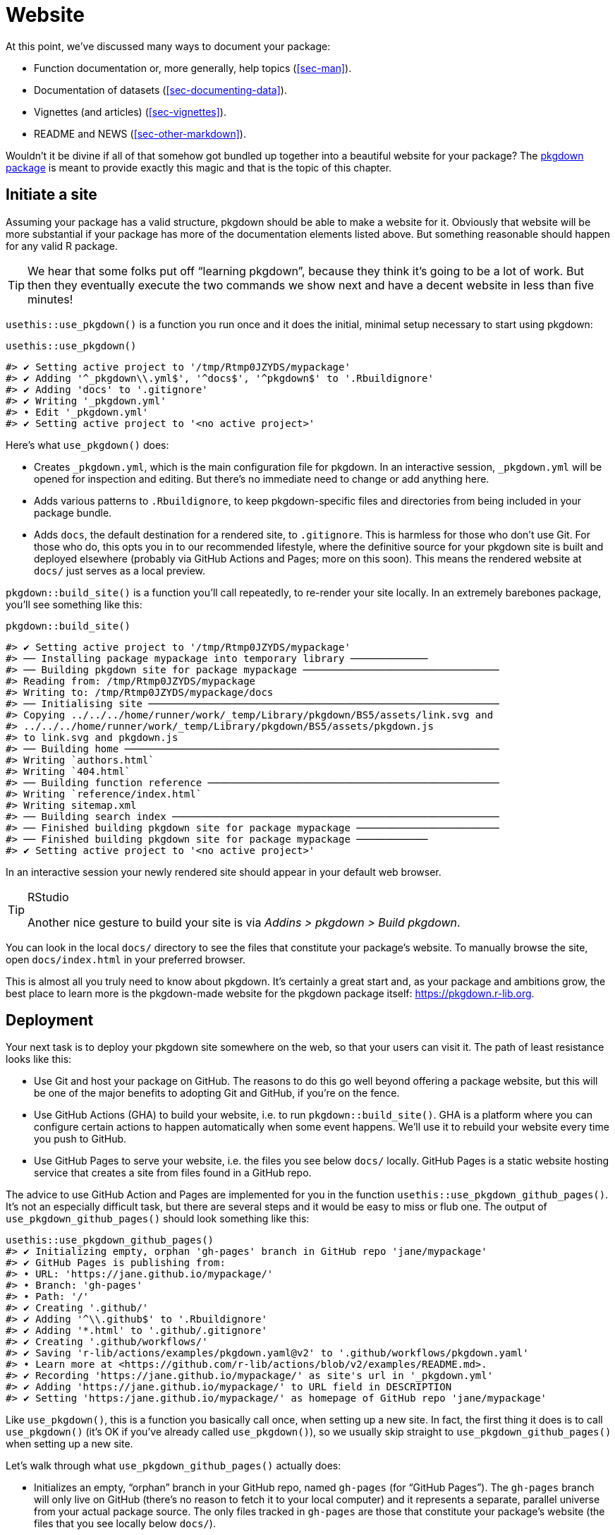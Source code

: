 [[sec-website]]
= Website
:description: Learn how to create a package, the fundamental unit of shareable, reusable, and reproducible R code.

At this point, we’ve discussed many ways to document your package:

* Function documentation or, more generally, help topics (<<sec-man>>).
* Documentation of datasets (<<sec-documenting-data>>).
* Vignettes (and articles) (<<sec-vignettes>>).
* README and NEWS (<<sec-other-markdown>>).

Wouldn’t it be divine if all of that somehow got bundled up together into a beautiful website for your package? The https://pkgdown.r-lib.org[pkgdown package] is meant to provide exactly this magic and that is the topic of this chapter.

== Initiate a site

Assuming your package has a valid structure, pkgdown should be able to make a website for it. Obviously that website will be more substantial if your package has more of the documentation elements listed above. But something reasonable should happen for any valid R package.

[TIP]
====
We hear that some folks put off "`learning pkgdown`", because they think it’s going to be a lot of work. But then they eventually execute the two commands we show next and have a decent website in less than five minutes!
====

`+usethis::use_pkgdown()+` is a function you run once and it does the initial, minimal setup necessary to start using pkgdown:

[source,r,cell-code]
----
usethis::use_pkgdown()
----

....
#> ✔ Setting active project to '/tmp/Rtmp0JZYDS/mypackage'
#> ✔ Adding '^_pkgdown\\.yml$', '^docs$', '^pkgdown$' to '.Rbuildignore'
#> ✔ Adding 'docs' to '.gitignore'
#> ✔ Writing '_pkgdown.yml'
#> • Edit '_pkgdown.yml'
#> ✔ Setting active project to '<no active project>'
....

Here’s what `+use_pkgdown()+` does:

* Creates `+_pkgdown.yml+`, which is the main configuration file for pkgdown. In an interactive session, `+_pkgdown.yml+` will be opened for inspection and editing. But there’s no immediate need to change or add anything here.
* Adds various patterns to `+.Rbuildignore+`, to keep pkgdown-specific files and directories from being included in your package bundle.
* Adds `+docs+`, the default destination for a rendered site, to `+.gitignore+`. This is harmless for those who don’t use Git. For those who do, this opts you in to our recommended lifestyle, where the definitive source for your pkgdown site is built and deployed elsewhere (probably via GitHub Actions and Pages; more on this soon). This means the rendered website at `+docs/+` just serves as a local preview.

`+pkgdown::build_site()+` is a function you’ll call repeatedly, to re-render your site locally. In an extremely barebones package, you’ll see something like this:

[source,r,cell-code]
----
pkgdown::build_site()
----

....
#> ✔ Setting active project to '/tmp/Rtmp0JZYDS/mypackage'
#> ── Installing package mypackage into temporary library ─────────────
#> ── Building pkgdown site for package mypackage ─────────────────────────────────
#> Reading from: /tmp/Rtmp0JZYDS/mypackage
#> Writing to: /tmp/Rtmp0JZYDS/mypackage/docs
#> ── Initialising site ───────────────────────────────────────────────────────────
#> Copying ../../../home/runner/work/_temp/Library/pkgdown/BS5/assets/link.svg and
#> ../../../home/runner/work/_temp/Library/pkgdown/BS5/assets/pkgdown.js
#> to link.svg and pkgdown.js
#> ── Building home ───────────────────────────────────────────────────────────────
#> Writing `authors.html`
#> Writing `404.html`
#> ── Building function reference ─────────────────────────────────────────────────
#> Writing `reference/index.html`
#> Writing sitemap.xml
#> ── Building search index ───────────────────────────────────────────────────────
#> ── Finished building pkgdown site for package mypackage ────────────────────────
#> ── Finished building pkgdown site for package mypackage ────────────
#> ✔ Setting active project to '<no active project>'
....

In an interactive session your newly rendered site should appear in your default web browser.

[TIP]
.RStudio
====
Another nice gesture to build your site is via _Addins > pkgdown > Build pkgdown_.
====

You can look in the local `+docs/+` directory to see the files that constitute your package’s website. To manually browse the site, open `+docs/index.html+` in your preferred browser.

This is almost all you truly need to know about pkgdown. It’s certainly a great start and, as your package and ambitions grow, the best place to learn more is the pkgdown-made website for the pkgdown package itself: https://pkgdown.r-lib.org.

[[sec-website-deployment]]
== Deployment

Your next task is to deploy your pkgdown site somewhere on the web, so that your users can visit it. The path of least resistance looks like this:

* Use Git and host your package on GitHub. The reasons to do this go well beyond offering a package website, but this will be one of the major benefits to adopting Git and GitHub, if you’re on the fence.
* Use GitHub Actions (GHA) to build your website, i.e. to run `+pkgdown::build_site()+`. GHA is a platform where you can configure certain actions to happen automatically when some event happens. We’ll use it to rebuild your website every time you push to GitHub.
* Use GitHub Pages to serve your website, i.e. the files you see below `+docs/+` locally. GitHub Pages is a static website hosting service that creates a site from files found in a GitHub repo.

The advice to use GitHub Action and Pages are implemented for you in the function `+usethis::use_pkgdown_github_pages()+`. It’s not an especially difficult task, but there are several steps and it would be easy to miss or flub one. The output of `+use_pkgdown_github_pages()+` should look something like this:

[source,r,cell-code]
----
usethis::use_pkgdown_github_pages()
#> ✔ Initializing empty, orphan 'gh-pages' branch in GitHub repo 'jane/mypackage'
#> ✔ GitHub Pages is publishing from:
#> • URL: 'https://jane.github.io/mypackage/'
#> • Branch: 'gh-pages'
#> • Path: '/'
#> ✔ Creating '.github/'
#> ✔ Adding '^\\.github$' to '.Rbuildignore'
#> ✔ Adding '*.html' to '.github/.gitignore'
#> ✔ Creating '.github/workflows/'
#> ✔ Saving 'r-lib/actions/examples/pkgdown.yaml@v2' to '.github/workflows/pkgdown.yaml'
#> • Learn more at <https://github.com/r-lib/actions/blob/v2/examples/README.md>.
#> ✔ Recording 'https://jane.github.io/mypackage/' as site's url in '_pkgdown.yml'
#> ✔ Adding 'https://jane.github.io/mypackage/' to URL field in DESCRIPTION
#> ✔ Setting 'https:/jane.github.io/mypackage/' as homepage of GitHub repo 'jane/mypackage'
----

Like `+use_pkgdown()+`, this is a function you basically call once, when setting up a new site. In fact, the first thing it does is to call `+use_pkgdown()+` (it’s OK if you’ve already called `+use_pkgdown()+`), so we usually skip straight to `+use_pkgdown_github_pages()+` when setting up a new site.

Let’s walk through what `+use_pkgdown_github_pages()+` actually does:

* Initializes an empty, "`orphan`" branch in your GitHub repo, named `+gh-pages+` (for "`GitHub Pages`"). The `+gh-pages+` branch will only live on GitHub (there’s no reason to fetch it to your local computer) and it represents a separate, parallel universe from your actual package source. The only files tracked in `+gh-pages+` are those that constitute your package’s website (the files that you see locally below `+docs/+`).
* Turns on GitHub Pages for your repo and tells it to serve a website from the files found in the `+gh-pages+` branch.
* Copies the configuration file for a GHA workflow that does pkgdown "`build and deploy`". The file shows up in your package as `+.github/workflows/pkgdown.yaml+`. If necessary, some related additions are made to `+.gitignore+` and `+.Rbuildignore+`.
* Adds the URL for your site as the homepage for your GitHub repo.
* Adds the URL for your site to `+DESCRIPTION+` and `+_pkgdown.yml+`. The autolinking behaviour we’ve touted elsewhere relies on your package listing its URL in these two places, so this is a high-value piece of configuration.

After successful execution of `+use_pkgdown_github_pages()+`, you should be able to visit your new site at the URL displayed in the output above.footnote:[Sometimes there’s a small delay, so give it up to a couple of minutes to deploy.] By default the URL has this general form: `+https://USERNAME.github.io/REPONAME/+`.

== Now what?

For a typical package, you could stop here — after creating a basic pkgdown site and arranging for it to be re-built and deployed regularly — and people using (or considering using) your package would benefit greatly. Everything beyond this point is a "`nice to have`".

Overall, we recommend `+vignette("pkgdown", package = "pkgdown")+` as a good place to start, if you think you want to go beyond the basic defaults.

In the sections below, we highlight a few areas that are connected to other topics in the book or customizations that are particularly rewarding.

== Logo

It’s fun to have a package logo! In the R community, we have a strong tradition of hex stickers, so it can be nice to join in with a hex logo of your own. Keen R user Amelia McNamara https://www.amelia.mn/blog/misc/2019/08/17/Tidy-Dress.html[made herself a dress] out of custom hex logo fabric and useR! 2018 featured a https://www.mitchelloharawild.com/blog/hexwall/[spectacular hex photo wall].

Here are some resources to guide your logo efforts:

* The convention is to orient the logo with a vertex at the top and bottom, with flat vertical sides.
* If you think you might print stickers, make sure to comply with the _de facto_ standard for sticker size. http://hexb.in/sticker.html[hexb.in] is a reliable source for the dimensions and also provides a list of potential vendors for printed stickers.
+
.Standard dimensions of a hex sticker.
[#fig-hex-sticker-spec]
image::diagrams/hex-image.png[diagrams/hex-image,scaledwidth=35.0%]
* The https://cran.r-project.org/package=hexSticker[hexSticker package] helps you make your logo from within the comfort of R.

Once you have your logo, the `+usethis::use_logo()+` function places an appropriately scaled copy of the image file at `+man/figures/logo.png+` and also provides a copy-paste-able markdown snippet to include your logo in your `+README+`. pkgdown will also discover a logo placed in the standard location and incorporate it into your site.

== Reference index

pkgdown creates a function reference in `+reference/+` that includes one page for each `+.Rd+` help topic in `+man/+`. This is one of the first pages you should admire in your new site. As you look around, there are a few things to contemplate, which we review below.

=== Rendered examples

pkgdown executes all your examples (<<sec-man-examples>>) and inserts the rendered results. We find this is a fantastic improvement over just showing the source code. This view of your examples can be eye-opening and often you’ll notice things you want to add, omit, or change. If you’re not satisfied with how your examples appear, this is a good time to review techniques for including code that is expected to error (<<sec-man-examples-errors>>) or that can only be executed under certain conditions (<<sec-man-examples-dependencies-conditional-execution>>).

[[sec-website-reference-linking]]
=== Linking

These help topics will be linked to from many locations within and, potentially, beyond your pkgdown site. This is what we are talking about in <<sec-man-key-md-features>> when we recommend putting functions inside square brackets when mentioning them in a roxygen comment:

[source,r,cell-code]
----
#' I am a big fan of [thisfunction()] in my package. I
#' also have something to say about [otherpkg::otherfunction()]
#' in somebody else's package.
----

On pkgdown sites, those square-bracketed functions become hyperlinks to the relevant pages in your pkgdown site. This is automatic within your package. But inbound links from _other_ people’s packages (and websites, etc.) require two thingsfootnote:[Another pre-requisite is that your package has been released on CRAN, because the auto-linking machinery has to look up the `+DESCRIPTION+` somewhere. It is possible to allow locally installed packages to link to each other, which is described in `+vignette("linking", package = "pkgdown")+`.]:

* The `+URL+` field of your `+DESCRIPTION+` file must include the URL of your pkgdown site (preferably followed by the URL of your GitHub repo):
+
[source,yaml]
----
URL: https://dplyr.tidyverse.org, https://github.com/tidyverse/dplyr
----
* Your `+_pkgdown.yml+` file must include the URL for your site:
+
[source,yaml]
----
url: https://dplyr.tidyverse.org
----

devtools takes every chance it gets to do this sort of configuration for you. But if you elect to do things manually, this is something you might overlook. A general resource on auto-linking in pkgdown is `+vignette("linking", package = "pkgdown")+`.

=== Index organization

By default, the reference index is just an alphabetically-ordered list of functions. For packages with more than a handful of functions, it’s often worthwhile to curate the index and organize the functions into groups. For example, dplyr uses this technique: https://dplyr.tidyverse.org/reference/index.html.

You achieve this by providing a `+reference+` field in `+_pkgdown.yml+`. Here’s a redacted excerpt from dplyr’s `+_pkgdown.yml+` file that gives you a sense of what’s involved:

[source,yaml]
----
reference:
- title: Data frame verbs

- subtitle: Rows
  desc: >
    Verbs that principally operate on rows.
  contents:
  - arrange
  - distinct
  ...

- subtitle: Columns
  desc: >
    Verbs that principally operate on columns.
  contents:
  - glimpse
  - mutate
  ...

- title: Vector functions
  desc: >
    Unlike other dplyr functions, these functions work on individual vectors,
    not data frames.
  contents:
  - between
  - case_match
  ...

- title: Built in datasets
  contents:
  - band_members
  - starwars
  - storms
  ...

- title: Superseded
  desc: >
    Superseded functions have been replaced by new approaches that we believe
    to be superior, but we don't want to force you to change until you're
    ready, so the existing functions will stay around for several years.
  contents:
  - sample_frac
  - top_n
  ...
----

To learn more, see `+?pkgdown::build_reference+`.

== Vignettes and articles

<<sec-vignettes>> deals with vignettes, which are long-form guides for a package. They afford various opportunities beyond what’s possible in function documentation. For example, you have much more control over the integration of prose and code and over the presentation of code itself, e.g. code can be executed but not seen, seen but not executed, and so on. It’s much easier to create the reading experience that best prepares your users for authentic usage of your package.

A package’s vignettes appear, in rendered form, in its website, in the _Articles_ dropdown menu. "`Vignette`" feels like a technical term that we might not expect all R users to know, which is why pkgdown uses the term "`articles`" here. To be clear, the _Articles_ menu lists your package’s official vignettes (the ones that are included in your package bundle) and, optionally, other non-vignette articles (<<sec-vignettes-article>>), which are only available on the website.

[[linking]]
=== Linking

Like function documentation, vignettes can also be the target of automatic inbound links from within your package and, potentially, beyond. We’ve talked about this elsewhere in the book. In <<sec-man-key-md-features>>, we introduced the idea of referring to a vignette with an inline call like `+vignette("some-topic")+`. The rationale behind this syntax is because the code can literally be copied, pasted, and executed for local vignette viewing. So it "`works`" in any context, even without automatic links. But, in contexts where the auto-linking machinery is available, it knows to look for this exact syntax and turn it into a hyperlink to the associated vignette, within a pkgdown site.

The need to specify the host package depends on the context:

* `+vignette("some-topic")+`: Use this form in your own roxygen comments, vignettes, and articles, to refer to a vignette in your package. The host package is implied.
* `+vignette("some-topic", package = "somepackage")+`: Use this form to refer to a vignette in some other package. The host package must be explicit.

Note that this shorthand does *not* work for linking to non-vignette articles. Since the syntax leans so heavily on the `+vignette()+` function, it would be too confusing, i.e. evaluating the code in the console would fail because R won’t be able to find such a vignette. Non-vignette articles must be linked like any other URL.

When you refer to a function in your package, in your vignettes and articles, make sure to put it inside backticks and to include parentheses. Qualify functions from other packages with their namespace. Here’s an example of prose in one of your own vignettes or articles:

[source,markdown]
----
I am a big fan of `thisfunction()` in my package. I also have something to
say about `otherpkg::otherfunction()` in somebody else's package.
----

Remember that automatic inbound links from _other_ people’s packages (and websites, etc.) require that your package advertises the URL of its website in `+DESCRIPTION+` and `+_pkgdown.yaml+`, as configured by `+usethis:: use_pkgdown_github_pages()+` and as described in <<sec-website-reference-linking>>.

=== Index organization

As with the reference index, the default listing of the articles (broadly defined) in a package is alphabetical. But if your package has several articles, it can be worthwhile to provide additional organization. For example, you might feature the articles aimed at the typical user and tuck those meant for advanced users or developers behind "`More articles …`". You can learn more about this in `+?pkgdown::build_articles+`.

=== Non-vignette articles

In general, <<sec-vignettes>> is our main source of advice on how to approach vignettes and that also includes some coverage of non-vignette articles (<<sec-vignettes-article>>). Here we review some reasons to use a non-vignette article and give some examples.

An article is morally like a vignette (e.g. it tells a story that involves multiple functions and is written with R markdown), except it does not ship with the package bundle. `+usethis::use_article()+` is the easiest way to create an article. The main reason to use an article is when you want to show code that is impossible or very painful to include in a vignette or official example. Possible root causes of this pain:

* Use of a package you don’t want to formally depend on. In vignettes and examples, it’s forbidden to show your package working with a package that you don’t list in `+DESCRIPTION+`, e.g. in `+Imports+` or `+Suggests+`.
+
There is a detailed example of this in <<sec-dependencies-nonstandard-config-needs>>, featuring a readxl article that uses the tidyverse meta-package. The key idea is to list such a dependency in the `+Config/Needs/website+` field of `+DESCRIPTION+`. This keeps tidyverse out of readxl’s dependencies, but ensures it’s installed when the website is built.
* Code that requires authentication or access to specific assets, tools, or secrets that are not available on CRAN.
+
The https://googledrive.tidyverse.org[googledrive package] has no true vignettes, only non-vignette articles, because it’s essentially impossible to demonstrate usage without authentication. It is possible to access secure environment variables on GitHub Actions, where the pkgdown site is built and deployed, but this is impossible to do on CRAN.
* Content that involves a lot of figures, which cause your package to bump up against CRAN’s size constraints.
+
The ggplot2 package https://ggplot2.tidyverse.org/articles/index.html[presents several FAQs as articles] for this reason.

== Development mode

Every pkgdown site has a so-called https://pkgdown.r-lib.org/reference/build_site.html#development-mode[_development mode_], which can be specified via the `+development+` field in `+_pkgdown.yml+`. If unspecified, the default is `+mode: release+`, which results in a single pkgdown site. Despite the name, this single site reflects the state of the current source package, which could be either a released state or a development state. The diagram below shows the evolution of a hypothetical package that is on CRAN and that has a pkgdown site in "`release`" mode.

....
...
 |
 V
Tweaks before release     v0.1.9000
 |
 V
Increment version number  v0.2.0     <-- install.packages() gets this
 |
 V
Increment version number  v0.2.9000  
 |
 V
Improve error message     v0.2.9000  <-- site documents this
 |
 V
...
....

Users who install from CRAN get version 0.2.0. But the pkgdown site is built from the development version of the package.

This creates the possibility that users will read about some new feature on the website that is not present in the package version that they have installed with `+install.packages()+`. We find that the simplicity of this setup outweighs the downsides, until a package has a broad user base, i.e. lots of users of varying levels of sophistication. It’s probably safe to stay in "`release`" mode until you actually hear from a confused user.

Packages with a substantial user base should use "`auto`" development mode:

[source,yaml]
----
development:
  mode: auto
----

This directs pkgdown to generate a top-level site from the released version and to document the development version in a `+dev/+` subdirectory. We revisit the same hypothetical package as above, but assuming the pkdown site is in "`auto`" mode.

....
...
 |
 V
Tweaks before release     v0.1.9000
 |
 V
Increment version number  v0.2.0     <-- install.packages() gets this
 |                                       main site documents this
 V
Increment version number  v0.2.9000  
 |
 V
Improve error message     v0.2.9000  <-- dev/ site documents this
 |
 V
...
....

All of the core tidyverse packages use "`auto`" mode. For example, consider the website of the readr package:

* https://readr.tidyverse.org[readr.tidyverse.org] documents the released version, i.e. what `+install.packages("readr")+` delivers.
* https://readr.tidyverse.org/dev/[readr.tidyverse.org/dev/] documents the dev version, i.e. what `+install_github("tidyverse/readr")+` delivers.

Automatic development mode is recommended for packages with a broad user base, because it maximizes the chance that a user will read web-based documentation that reflects the package version that is locally installed.
